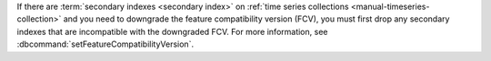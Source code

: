 If there are :term:`secondary indexes <secondary index>` on :ref:`time
series collections <manual-timeseries-collection>` and you need to
downgrade the feature compatibility version (FCV), you must first drop
any secondary indexes that are incompatible with the downgraded FCV.
For more information, see :dbcommand:`setFeatureCompatibilityVersion`.
